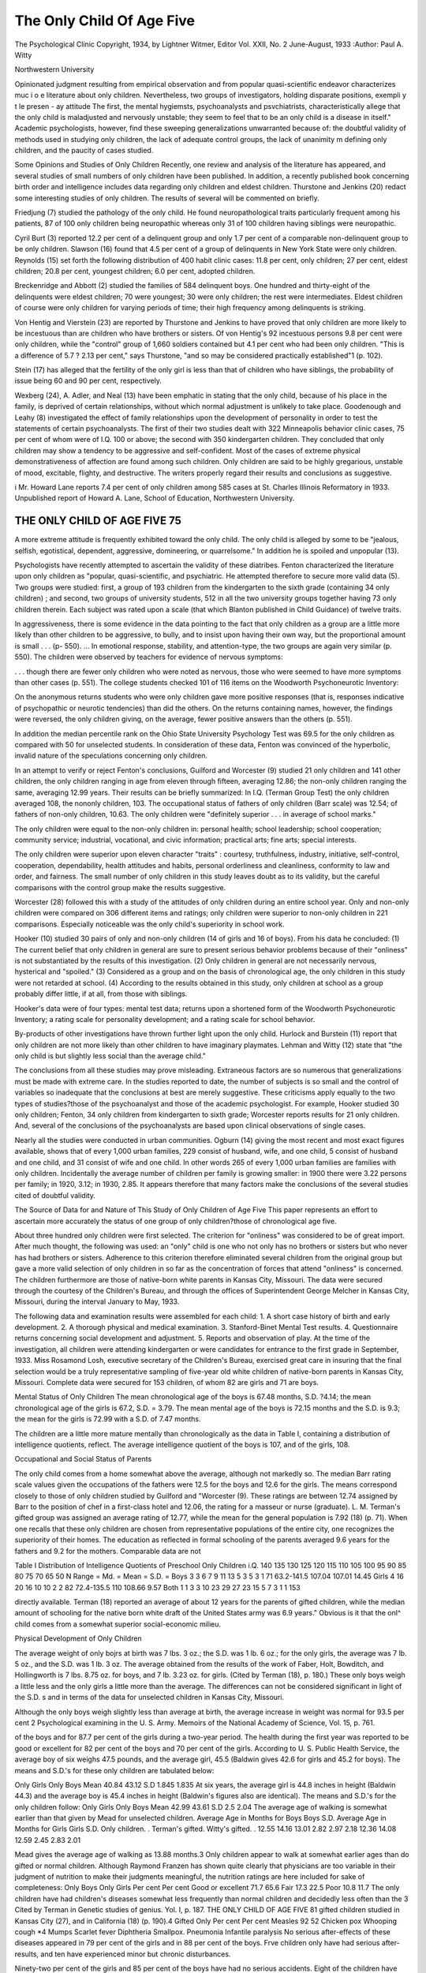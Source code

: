 The Only Child Of Age Five
===========================

The Psychological Clinic
Copyright, 1934, by Lightner Witmer, Editor
Vol. XXII, No. 2 June-August, 1933
:Author:  Paul A. Witty

Northwestern University

Opinionated judgment resulting from empirical observation and
from popular quasi-scientific endeavor characterizes muc i o e
literature about only children. Nevertheless, two groups of investigators, holding disparate positions, exempli y t le presen - ay
attitude The first, the mental hygiemsts, psychoanalysts and
psvchiatrists, characteristically allege that the only child is maladjusted and nervously unstable; they seem to feel that to be an
only child is a disease in itself." Academic psychologists, however,
find these sweeping generalizations unwarranted because of: the
doubtful validity of methods used in studying only children, the
lack of adequate control groups, the lack of unanimity m defining
only children, and the paucity of cases studied.

Some Opinions and Studies of Only Children
Recently, one review and analysis of the literature has appeared, and several studies of small numbers of only children have
been published. In addition, a recently published book concerning
birth order and intelligence includes data regarding only children
and eldest children. Thurstone and Jenkins (20) redact some interesting studies of only children. The results of several will be
commented on briefly.

Friedjung (7) studied the pathology of the only child. He
found neuropathological traits particularly frequent among his
patients, 87 of 100 only children being neuropathic whereas only
31 of 100 children having siblings were neuropathic.

Cyril Burt (3) reported 12.2 per cent of a delinquent group and
only 1.7 per cent of a comparable non-delinquent group to be only
children. Slawson (16) found that 4.5 per cent of a group of
delinquents in New York State were only children. Reynolds (15)
set forth the following distribution of 400 habit clinic cases: 11.8
per cent, only children; 27 per cent, eldest children; 20.8 per cent,
youngest children; 6.0 per cent, adopted children.

Breckenridge and Abbott (2) studied the families of 584 delinquent boys. One hundred and thirty-eight of the delinquents
were eldest children; 70 were youngest; 30 were only children; the
rest were intermediates. Eldest children of course were only children for varying periods of time; their high frequency among
delinquents is striking.

Von Hentig and Vierstein (23) are reported by Thurstone and
Jenkins to have proved that only children are more likely to be
incestuous than are children who have brothers or sisters. Of von
Hentig's 92 incestuous persons 9.8 per cent were only children,
while the "control" group of 1,660 soldiers contained but 4.1 per
cent who had been only children. "This is a difference of 5.7 ? 2.13
per cent," says Thurstone, "and so may be considered practically
established"1 (p. 102).

Stein (17) has alleged that the fertility of the only girl is less
than that of children who have siblings, the probability of issue
being 60 and 90 per cent, respectively.

Wexberg (24), A. Adler, and Neal (13) have been emphatic in
stating that the only child, because of his place in the family, is
deprived of certain relationships, without which normal adjustment is unlikely to take place.
Goodenough and Leahy (8) investigated the effect of family relationships upon the development of personality in order to test the
statements of certain psychoanalysts. The first of their two studies
dealt with 322 Minneapolis behavior clinic cases, 75 per cent of
whom were of I.Q. 100 or above; the second with 350 kindergarten
children. They concluded that only children may show a tendency
to be aggressive and self-confident. Most of the cases of extreme
physical demonstrativeness of affection are found among such children. Only children are said to be highly gregarious, unstable of
mood, excitable, flighty, and destructive. The writers properly
regard their results and conclusions as suggestive.

i Mr. Howard Lane reports 7.4 per cent of only children among 585 cases
at St. Charles Illinois Reformatory in 1933. Unpublished report of Howard
A. Lane, School of Education, Northwestern University.

THE ONLY CHILD OF AGE FIVE 75
-------------------------------

A more extreme attitude is frequently exhibited toward the only
child. The only child is alleged by some to be "jealous, selfish,
egotistical, dependent, aggressive, domineering, or quarrelsome."
In addition he is spoiled and unpopular (13).

Psychologists have recently attempted to ascertain the validity
of these diatribes. Fenton characterized the literature upon only
children as "popular, quasi-scientific, and psychiatric. He attempted therefore to secure more valid data (5). Two groups were
studied: first, a group of 193 children from the kindergarten to
the sixth grade (containing 34 only children) ; and second, two
groups of university students, 512 in all the two university
groups together having 73 only children therein. Each subject
was rated upon a scale (that which Blanton published in Child
Guidance) of twelve traits.

In aggressiveness, there is some evidence in the data pointing to the fact
that only children as a group are a little more likely than other children to
be aggressive, to bully, and to insist upon having their own way, but the
proportional amount is small . . . (p- 550). ... In emotional response,
stability, and attention-type, the two groups are again very similar (p. 550).
The children were observed by teachers for evidence of nervous
symptoms:

. . . though there are fewer only children who were noted as nervous,
those who were seemed to have more symptoms than other cases (p. 551).
The college students checked 101 of 116 items on the Woodworth
Psychoneurotic Inventory:

On the anonymous returns students who were only children gave more
positive responses (that is, responses indicative of psychopathic or neurotic
tendencies) than did the others. On the returns containing names, however,
the findings were reversed, the only children giving, on the average, fewer
positive answers than the others (p. 551).

In addition the median percentile rank on the Ohio State
University Psychology Test was 69.5 for the only children as compared with 50 for unselected students. In consideration of these
data, Fenton was convinced of the hyperbolic, invalid nature of
the speculations concerning only children.

In an attempt to verify or reject Fenton's conclusions, Guilford
and Worcester (9) studied 21 only children and 141 other children,
the only children ranging in age from eleven through fifteen,
averaging 12.86; the non-only children ranging the same, averaging
12.99 years. Their results can be briefly summarized: In I.Q.
(Terman Group Test) the only children averaged 108, the nononly children, 103. The occupational status of fathers of only
children (Barr scale) was 12.54; of fathers of non-only children,
10.63. The only children were "definitely superior . . . in average
of school marks."

The only children were equal to the non-only children in:
personal health; school leadership; school cooperation; community
service; industrial, vocational, and civic information; practical
arts; fine arts; special interests.

The only children were superior upon eleven character "traits" :
courtesy, truthfulness, industry, initiative, self-control, cooperation, dependability, health attitudes and habits, personal orderliness and cleanliness, conformity to law and order, and fairness.
The small number of only children in this study leaves doubt as
to its validity, but the careful comparisons with the control group
make the results suggestive.

Worcester (28) followed this with a study of the attitudes of
only children during an entire school year. Only and non-only
children were compared on 306 different items and ratings; only
children were superior to non-only children in 221 comparisons.
Especially noticeable was the only child's superiority in school
work.

Hooker (10) studied 30 pairs of only and non-only children
(14 of girls and 16 of boys). From his data he concluded: (1) The
current belief that only children in general are sure to present
serious behavior problems because of their "onliness" is not substantiated by the results of this investigation. (2) Only children
in general are not necessarily nervous, hysterical and "spoiled."
(3) Considered as a group and on the basis of chronological age,
the only children in this study were not retarded at school. (4)
According to the results obtained in this study, only children at
school as a group probably differ little, if at all, from those with
siblings.

Hooker's data were of four types: mental test data; returns
upon a shortened form of the Woodworth Psychoneurotic Inventory; a rating scale for personality development; and a rating
scale for school behavior.

By-products of other investigations have thrown further light
upon the only child. Hurlock and Burstein (11) report that only
children are not more likely than other children to have imaginary
playmates. Lehman and Witty (12) state that "the only child
is but slightly less social than the average child."

The conclusions from all these studies may prove misleading.
Extraneous factors are so numerous that generalizations must be
made with extreme care. In the studies reported to date, the number of subjects is so small and the control of variables so inadequate
that the conclusions at best are merely suggestive. These criticisms
apply equally to the two types of studies?those of the psychoanalyst and those of the academic psychologist. For example,
Hooker studied 30 only children; Fenton, 34 only children from
kindergarten to sixth grade; Worcester reports results for 21 only
children. And, several of the conclusions of the psychoanalysts
are based upon clinical observations of single cases.

Nearly all the studies were conducted in urban communities.
Ogburn (14) giving the most recent and most exact figures available, shows that of every 1,000 urban families, 229 consist of husband, wife, and one child, 5 consist of husband and one child, and
31 consist of wife and one child. In other words 265 of every 1,000
urban families are families with only children. Incidentally the
average number of children per family is growing smaller: in 1900
there were 3.22 persons per family; in 1920, 3.12; in 1930, 2.85.
It appears therefore that many factors make the conclusions of
the several studies cited of doubtful validity.

The Source of Data for and Nature of This Study of Only
Children of Age Five
This paper represents an effort to ascertain more accurately the
status of one group of only children?those of chronological age
five.

About three hundred only children were first selected. The
criterion for "onliness" was considered to be of great import.
After much thought, the following was used: an "only" child is
one who not only has no brothers or sisters but who never has had
brothers or sisters. Adherence to this criterion therefore eliminated several children from the original group but gave a more
valid selection of only children in so far as the concentration of
forces that attend "onliness" is concerned. The children furthermore are those of native-born white parents in Kansas City, Missouri. The data were secured through the courtesy of the Children's Bureau, and through the offices of Superintendent George
Melcher in Kansas City, Missouri, during the interval January to
May, 1933.

The following data and examination results were assembled for
each child:
1. A short case history of birth and early development.
2. A thorough physical and medical examination.
3. Stanford-Binet Mental Test results.
4. Questionnaire returns concerning social development and adjustment.
5. Reports and observation of play.
At the time of the investigation, all children were attending
kindergarten or were candidates for entrance to the first grade in
September, 1933. Miss Rosamond Losh, executive secretary of the
Children's Bureau, exercised great care in insuring that the final
selection would be a truly representative sampling of five-year old
white children of native-born parents in Kansas City, Missouri.
Complete data were secured for 153 children, of whom 82 are girls
and 71 are boys.

Mental Status of Only Children
The mean chronological age of the boys is 67.48 months,
S.D. ?4.14; the mean chronological age of the girls is 67.2,
S.D. = 3.79. The mean mental age of the boys is 72.15 months and
the S.D. is 9.3; the mean for the girls is 72.99 with a S.D. of 7.47
months.

The children are a little more mature mentally than chronologically as the data in Table I, containing a distribution of intelligence quotients, reflect. The average intelligence quotient of the
boys is 107, and of the girls, 108.

Occupational and Social Status of Parents

The only child comes from a home somewhat above the average,
although not markedly so. The median Barr rating scale values
given the occupations of the fathers were 12.5 for the boys and
12.6 for the girls. The means correspond closely to those of only
children studied by Guilford and "Worcester (9). These ratings
are between 12.74 assigned by Barr to the position of chef in a
first-class hotel and 12.06, the rating for a masseur or nurse (graduate). L. M. Terman's gifted group was assigned an average
rating of 12.77, while the mean for the general population is
7.92 (18) (p. 71). When one recalls that these only children are
chosen from representative populations of the entire city, one
recognizes the superiority of their homes. The education as reflected in formal schooling of the parents averaged 9.6 years for
the fathers and 9.2 for the mothers. Comparable data are not

Table I
Distribution of Intelligence Quotients of Preschool Only Children
i.Q.
140
135
130
125
120
115
110
105
100
95
90
85
80
75
70
65
50
N
Range =
Md. =
Mean =
S.D. =
Boys
3
3
6
7
9
11
13
5
3
5
3
1
71
63.2-141.5
107.04
107.01
14.45
Girls
4
16
20
16
10
10
2
2
82
72.4-135.5
110
108.66
9.57
Both
1
1
3
3
10
23
29
27
23
15
5
7
3
1
1
153

directly available. Terman (18) reported an average of about
12 years for the parents of gifted children, while the median
amount of schooling for the native born white draft of the United
States army was 6.9 years." Obvious is it that the onl^ child comes
from a somewhat superior social-economic milieu.

Physical Development of Only Children

The average weight of only bojrs at birth was 7 lbs. 3 oz.; the
S.D. was 1 lb. 6 oz.; for the only girls, the average was 7 lb. 5 oz.,
and the S.D. was 1 lb. 3 oz. The average obtained from the results of the work of Faber, Holt, Bowditch, and Hollingworth is
7 lbs. 8.75 oz. for boys, and 7 lb. 3.23 oz. for girls. (Cited by
Terman (18), p. 180.) These only boys weigh a little less and the
only girls a little more than the average. The differences can not
be considered significant in light of the S.D. s and in terms of the
data for unselected children in Kansas City, Missouri.

Although the only boys weigh slightly less than average at
birth, the average increase in weight was normal for 93.5 per cent
2 Psychological examining in the U. S. Army. Memoirs of the National
Academy of Science, Vol. 15, p. 761.

of the boys and for 87.7 per cent of the girls during a two-year
period. The health during the first year was reported to be good
or excellent for 82 per cent of the boys and 70 per cent of the girls.
According to U. S. Public Health Service, the average boy of
six weighs 47.5 pounds, and the average girl, 45.5 (Baldwin gives
42.6 for girls and 45.2 for boys). The means and S.D.'s for these
only children are tabulated below:

Only Girls Only Boys
Mean  40.84 43.12
S.D  1.845 1.835
At six years, the average girl is 44.8 inches in height (Baldwin 44.3) and the average boy is 45.4 inches in height (Baldwin's
figures also are identical). The means and S.D.'s for the only
children follow:
Only Girls Only Boys
Mean  42.99 43.61
S.D  2.5 2.04
The average age of walking is somewhat earlier than that given
by Mead for unselected children.
Average Age
in Months
for Boys
Boys
S.D.
Average Age
in Months
for Girls
Girls
S.D.
Only children. .
Terman's gifted.
Witty's gifted. .
12.55
14.16
13.01
2.82
2.97
2.18
12.36
14.08
12.59
2.45
2.83
2.01

Mead gives the average age of walking as 13.88 months.3 Only
children appear to walk at somewhat earlier ages than do gifted or
normal children.
Although Raymond Franzen has shown quite clearly that
physicians are too variable in their judgment of nutrition to make
their judgments meaningful, the nutrition ratings are here included for sake of completeness:
Only Boys Only Girls
Per cent Per cent
Good or excellent  71.7 65.6
Fair  17.3 22.5
Poor  10.8 11.7
The only children have had children's diseases somewhat less
frequently than normal children and decidedly less often than the
3 Cited by Terman in Genetic studies of genius. Yol. I, p. 187.
THE ONLY CHILD OF AGE FIVE 81
gifted children studied in Kansas City (27), and in California (18)
(p. 190).4
Gifted Only
Per cent Per cent
Measles  92 52
Chicken pox
Whooping cough  *4
Mumps  
Scarlet fever
Diphtheria
Smallpox.
Pneumonia 
Infantile paralysis
No serious after-effects of these diseases appeared in 79 per
cent of the girls and in 88 per cent of the boys. Frve children
only have had serious after-results, and ten have experienced minor
but chronic disturbances.

Ninety-two per cent of the girls and 85 per cent of the boys
have had no serious accidents. Eight of the children have had
serious falls or automobile accidents; two boys were badly burned.
Recovery from injury or infection is complete, but permanent
physical impairment is reported for five children. Accidents and
infectious diseases have not impaired greatly the physical development of these children.
In addition to the reports given above, there are ancillary
data which reveal essential physical superiority in the early development of only children. For 95.9 per cent of the girls and
96.6 per cent of the boys, no difficulty in hearing is reported. At
age six, two per cent of unselected children have serious defects in
vision,'according to Collins (19) (p. 248). Two per cent of the
only girls, 1.15 per cent of the only boys have serious defects.
Frequent headache is a symptom of disease, and is commonly
found in children having poor health. According to Terman and
Almack (19) (p. 275) data upon frequency of headache are not
very reliable. Percentages of children repoiting headache in different populations range from 3.7 to 27. The percentage for the
only children is three.

Present Health Status
Data concerning amount of sleep, condition of teeth, and so
forth show that only children approach very closely the standards
4 The writer is fully aware of the unreliability of these data; the gifted
children were older, therefore analogies are not reliable. Eeliability is lessened also by the inaccuracy of retrospective accounts.
given by various authorities for preschool children. Another comparison deserves mention in revealing the essential normality or
superiority of only children. According to the Lausanne report,
7.8 per cent of boys and 9.7 per cent of girls at age eight display
spinal irregularity (19). Nine per cent of the only girls and five
per cent of the boys exhibited defects of posture; five per cent
only showed serious defects.

The general health index was obtained through the physician's
judgment which was based upon the physical-medical examination. Present health status follows:
Only Boys Only Girls
Per cent Per cent
Good or excellent  81.6 78.7
Fair  17.2 19.4
Poor  1.1 1.8
From the data given previously, it is clear that in height and
weight these children approach the norms closely. A further
analysis of the data in reference to the Baldwin-Wood norms reveals the essential normality of these children.

Table II
Weight Deviation of Only Children in Terms of Height
Only Boys Only Girls
Deviation in lbs. Per cent Per cent
+ 10 to + 14.99  1 1
+ 5 to + 9.99  4 7
+ 5 to - 5  89 85
-5 to -9.99  5 6
- 10 to - 14.99  1 1
Collectively, these data upon physical development show that
the only child is characteristically superior to the normal child
in his growth history and present health status. The superiority
is not always conspicuous, but it is consistent in almost every index
for which data were assembled.

Language Development of Only Children
No case of serious speech defect was reported, yet Terman and
Almack (19) (p. 348) report that between 5 and 6 per cent of
children have speech defects. Three per cent of the only children
had minor defects, and 4 per cent "stutter occasionally."
The age when talking first occurs is an important item in
evaluating the general development of children. The mean age
for the utterance of the first words (at least three) is 11.91 months
for girls; 12.75, for boys. The average for Terman's gifted are
11.01 months for girls and 11.74 for boys. According to Mead,
the average age for talking for normal children is 15.32 months.
Precocity in language development is characteristic of these children. That this precocity is not marked is shown by the fact that
only 8 per cent of the girls and 6 per cent of the boys can read.

Nervous Stability and Emotional Adjustment
--------------------------------------------

It is difficult for nervous stability and emotional adjustment to
be discerned reliably. Physicians were asked to answer the question "Is the child especially nervous?" Symptoms of nervousness were listed if an affirmative answer was given. The responses
were made after careful observation of the child had taken place,
and after interviews with parents had transpired. Seventy-seven
per cent of the girls and 76 per.cent of the boys were reported
"not especially nervous." For 100 children with siblings the
per cent reported as free from nervousness was 72. The frequencies of temper tantrums, biting of finger nails, placing of fingers
in mouth, tendency to worry, and so forth, were slightly greater
for the control children than for the only children. The difference in no case was large.
Sleep was reported as "sound and undisturbed" for 89 per
cent of the girls and 90 per cent of the boys. Seven per cent of
the boys and 5 per cent of the girls exhibited enuresis, and defecation disturbances occurred in 5 per cent both of boys and of
girls. Night-terrors were checked as characteristic of 3 per cent
of the girls and 7 per cent of the boys. Only 30 per cent of the
girls and 28 per cent of the boys were alleged by their parents to
have developed specific fears. Whitley reports that 40 to 50 per
cent of unselected children develop specific fears (25). The fears
of only children related to darkness, menacing people, menacing
animals, and water. Excessive timidity was reported for two per
cent of the only boys and three per cent of the girls. (Miss Whitley gives 4 or 5 per cent as the average.) No child was alleged to
steal and only 5 per cent were said to "lie excessively."

The Play of Only Children
--------------------------

The play of 100 only children was studied to ascertain the frequency of participation in solitary and sedentary activities. Whitley (25) states that the games and play activities enjoyed at this
age are largely individual and solitary. Children of five are intent upon their own toys, their own construction and endeavor.
Five year old children seldom seek the companionship or cooperation of other children.
The only children were asked to name five things they liked
best to do at home and five they liked best at school. This technique emphasizes the things uppermost in the child's mind, and
not perhaps the genuine preferences. The question was asked
once only, but excellent rapport was established and full response
appeared to have been obtained.

In all, two hundred and five different activities were cited by
the only children and approximately the same number were mentioned by the children having brothers and sisters.
Individual and sex differences are conspicuous at this age;
they posit recognition by the curriculum maker. The preference
rank order for the boys and for the girls are set forth in Tables

III and IV.
Table III
Activity Preferences of Boys
Only Boys Control
Ball  1 1
Blocks  2 6
Airplane  3.5 3
Listening to radio  3.5 2
Playing with wagon  5 4
Tag  6 5
Hide and seek  7 7.5
Play horse  8 9
Cowboy and robber  9 7.5
Indian  10 10
Playing school  11 15
Drawing  12.5 12.5
Sliding  12.5 14
Playing store  14 12.5
Playing house  15 15
Table IV
Activity Preferences of Girls
Only Girls Control
Playing house  1.5 2
Doll play    1.5 1
Listening to radio  3 * 4
Playing school  4 5
Hide and seek  5 6
Drawing  6 3
Skipping  7 8
Jacks  8 9
Making things  9 10.5
Cooking  10 7
Drop the handkerchief  11 10.5
Reading  12.5 12
Jumping rope  12.5 14
Writing on black-board  14 13
Blocks  15.5 18
Playing store  15.5 16
Picking and tending flowers  17 15

The exact significance of the differences set forth above is unknown. To the writer, the data reveal marked similarity in the
play of the only and the non-only children. Both for the only
and for the non-only children, undefined groups, with little purpose, form and disband quickly and frequently. Cooperation of
others is infrequently sought (except when the adult sets the
standard and goal for play).

The preferred activities are primarily spontaneous play; seldom
are they organized games. The range of activities, and the time
devoted to them are, according to the reports of parents and teachers, strikingly similar for only and for non-only children.
One teacher and one observer rated the only and the control
children upon seven traits; the scale allowed a spread for thirteen
degrees. Values of 10-130 were assigned the ratings. The practice is identical with that employed by Turney (22) and by
Witty (26) for older children. The traits considered were: courtesy, truthfulness, self-control, initiative, orderliness and cleanliness, cooperation, and dependability. The percentages of only
children reaching or exceeding the median of the control are as
follows: courtesy, 61; truthfulness, 63; self-control, 65; initiative,
62; orderliness, 55; cooperation, 59 ; dependability, 56.
Significant differences were not revealed in these trait ratings.
Nevertheless, the consistent superiority of the only children is
suggestive, adding one more bit of data to the cumulative evidence showing normal or superior adjustment for only children.

Summary and Remarks
-------------------

This study marks an attempt to ascertain whether the only
child is "unmistakably below the average in health and vitality,"
as one writer has stated, whether the only child is, as one mental
hygienist avers, jealous, selfish, and egotistical, and whether he is
seclusive and unpopular in his play-life.

Bohannon (1) stated that only children are unmistakably
below the average in health and vitality. Neither to the early
development nor to the present health status of only children
does this statement apply. The data in this study, supporting
those of "Worcester (28) show, beyond peradventure, that only
children are superior physically to unselected children.
Social maladjustment is alleged by Wexberg (24), Bohannon (1), Neal (13), and others to be characteristic of only children. Character ratings, observation and study of play negate
this allegation in so far as the five year old children herein studied
are concerned.

The provenance of the belief that only children are maladjusted is apparent enough. Like many other false beliefs, it is
based largely upon the cumulative effect of observations of single
cases of maladjusted only children, and upon the common tendency
of the scientist as well as the layman to oversimplify a complex
phenomenon and to attribute the cause to a single, tangible, and
easily discernible phenomenon. Some only children are maladjusted; ergo all only children are maladjusted. Further comment
upon the origin of this common superstition is unnecessary.

Certainly, the general superiority of the only children can not
be attributed solely to the onliness factor. One must be impressed
by the influence of the somewhat superior social-economic status,
by the apparent mental superiority of the parents of only children,
and by the mental superiority of only children themselves.

References
-----------

1. Bohannon, E. W. The only child in a family, Ped. Sem., 1898, 5, 475-496.
2. Breckenridge, S. P., and Abbott, E. The delinquent child and the home,
New York, Charities Publication Committee, Eussell Sage Foundation,
1912.
3. Burt, C. The young delinquent, New York, D. Appleton and Co., 1925.
4. DeLima, A. Is being an only child a handicap? Yes, Parents' Mag.,
1929, 4, 14-15.
5. Fenton, N. The only child, Ped. Sem. and J. Gen. Psychol., 1928, 35,
546-555.
6. Fenton, N. Is being an only child a handicap? No, Parents' Mag.,
1929, 4, 42-45.
7. Friedjung, J. K. Die Pathologie des einzigen Kindes, Wien. Med. Woche,
1911, 41, 376-381.
8. Goodenough, F. L., and Leahy, A. M. The effect of certain family relationships upon the development of personality, Ped. Sem. and J. Gen.
Psychol., 1927, 34, 45-76.
9. Guilford, E. B., and Worcester, D. A. A comparative study of the only
and the non-only child, Ped. Sem. and J. Gen. Psychol., 1930, 38,
411-426.
10. Hooker, H. F. A study of the only child at school, Ped. Sem. and J. Gen.
Psychol., 1931, 39, 122-126.
11. Hurlock, E. B., and Burstein, M. The imaginary playmate; a questionnaire study, Ped. Sem. and J. Gen. Psychol., 1932, 41, 380?392.
12. Lehman, H. C., and Witty, P. A. The psychology of play activities,
New York, Barnes, 1927.
13. Neal, E. The only child, Mental Hygiene Leaflets, No. 11, 1927.
14. Ogburn, W. F. Becent social trends, New York, McGraw-Hill, Vol. I,
p. 684.
THE ONLY CHILD OF AGE FIVE 87
15. Reynolds, B. C. Environmental handicaps of 400 habit clinic children,
Hospital Social Service, 1925, 12, 329-336.
16. Slawson, J. The delinquent boy, Boston, Gorham, 1926.
17. Stein, C. F. Comparative fertility of the only child, J. Hered., 1926, 17,
169-171.
18. Terman, L. M., et al. Genetic studies of genius, Vol. I, Stanford University Press, 1925.
19. Terman, L. M., and Almack, J. C. Hygiene of the school child, Boston,
Houghton-Mifflin, 1929.
20. Thurstone, L. L., and Jenkins, R. L. Order of birth, parent-age, and
intelligence, Chicago, University of Chicago Press, 1931, 121 ff.
21. Tilson, A. T. Problems of preschool children, Columbia University Contributions to Education, Teachers College Series, 1929, No. 356.
22. Turney, A. H. Factors other than intelligence that affect high school
success, Minneapolis: University of Minnesota Press, 1930.
23. Yon Hentig, H., and "Vierstein, T. Untersuchen uber den Jnzest, Heidelberg, Carl Winters Universitat Buchhandlung, 1925, pp. 211-212.
24. Wexberg, E. Your nervous child, New York, Boni, 1927.
25. Whitley, M. T. Revised edition of Norsworthy and Whitley, Psychology
of childhood, New York, Macmillan, 1933.
26. Witty, Paul A. Deviates in versatility and sociability of play interest,
Columbia University Contributions to Education, Teachers College
Series, 1931, No. 470.
27. Witty, Paul A. A study of 100 gifted children, Univ. Kansas Bull, of
Educ., 1930, Vol. 2, No. 7.
28. Worcester, D. A. The schoolroom attitudes and achievements of only
children, Ped. Sem. and J. Gen. Psychol., 1930, 38, 475-480.

